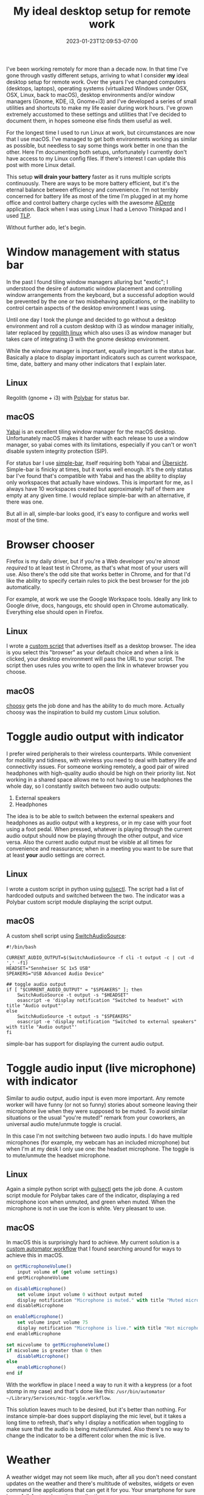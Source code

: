 #+HUGO_DRAFT: false
#+TITLE: My ideal desktop setup for remote work
#+DATE: 2023-01-23T12:09:53-07:00

I've been working remotely for more than a decade now. In that time I've gone through vastly different setups, arriving to what I consider *my* ideal desktop setup for remote work. Over the years I've changed computers (desktops, laptops), operating systems (virtualized Windows under OSX, OSX, Linux, back to macOS), desktop environments and/or window managers (Gnome, KDE, i3, Gnome+i3) and I've developed a series of small utilities and shortcuts to make my life easier during work hours. I've grown extremely accustomed to these settings and utilities that I've decided to document them, in hopes someone else finds them useful as well.

For the longest time I used to run Linux at work, but circumstances are now that I use macOS. I've managed to get both environments working as similar as possible, but needless to say some things work better in one than the other. Here I'm documenting both setups, unfortunately I currently don't have access to my Linux config files. If there's interest I can update this post with more Linux detail.

This setup *will drain your battery* faster as it runs multiple scripts continuously. There are ways to be more battery efficient, but it's the eternal balance between efficiency and convenience. I'm not terribly concerned for battery life as most of the time I'm plugged in at my home office and control battery charge cycles with the awesome [[https://apphousekitchen.com/][AlDente]] application. Back when I was using Linux I had a Lenovo Thinkpad and I used [[https://linrunner.de/tlp/index.html][TLP]].

Without further ado, let's begin.

* Window management with status bar

In the past I found tiling window managers alluring but "exotic"; I understood the desire of automatic window placement and controlling window arrangements from the keyboard, but a successful adoption would be prevented by the one or two misbehaving applications, or the inability to control certain aspects of the desktop environment I was using.

Until one day I took the plunge and decided to go without a desktop environment and roll a custom desktop with i3 as window manager initially, later replaced by [[https://regolith-linux.org/][regolith linux]] which also uses i3 as window manager but takes care of integrating i3 with the gnome desktop environment.

While the window manager is important, equally important is the status bar. Basically a place to display important indicators such as current workspace, time, date, battery and many other indicators that I explain later.

** Linux

Regolith (gnome + i3) with [[https://polybar.github.io/][Polybar]] for status bar.

** macOS

[[https://github.com/koekeishiya/yabai][Yabai]] is an excellent tiling window manager for the macOS desktop. Unfortunately macOS makes it harder with each release to use a window manager, so yabai comes with its limitations, especially if you can't or won't disable system integrity protection (SIP).

For status bar I use [[https://github.com/Jean-Tinland/simple-bar][simple-bar]], itself requiring both Yabai and [[https://github.com/felixhageloh/uebersicht][Übersicht]]. Simple-bar is finicky at times, but it works well enough. It's the only status bar I've found that's compatible with Yabai and has the ability to display only workspaces that actually have windows. This is important for me, as I always have 10 workspaces created but approximately half of them are empty at any given time. I would replace simple-bar with an alternative, if there was one.

But all in all, simple-bar looks good, it's easy to configure and works well most of the time.

[[file:/images/desktop.jpg]]

* Browser chooser

Firefox is my daily driver, but if you're a Web developer you're almost /required/ to at least test in Chrome, as that's what most of your users will use. Also there's the odd site that works better in Chrome, and for that I'd like the ability to specify certain rules to pick the best browser for the job automatically.

For example, at work we use the Google Workspace tools. Ideally any link to Google drive, docs, hangougs, etc should open in Chrome automatically. Everything else should open in Firefox.

** Linux

I wrote a [[/posts/browser-picker-linux/index.html][custom script]] that advertises itself as a desktop browser. The idea is you select this "browser" as your default choice and when a link is clicked, your desktop environment will pass the URL to your script. The script then uses rules you write to open the link in whatever browser you choose.

** macOS

[[https://choosy.app/][choosy]] gets the job done and has the ability to do much more. Actually choosy was the inspiration to build my custom Linux solution.

* Toggle audio output with indicator

I prefer wired peripherals to their wireless counterparts. While convenient for mobility and tidiness, with wireless you need to deal with battery life and connectivity issues. For someone working remotely, a good pair of wired headphones with high-quality audio should be high on their priority list. Not working in a shared space allows me to not having to use headphones the whole day, so I constantly switch between two audio outputs:

1. External speakers
2. Headphones

The idea is to be able to switch between the external speakers and headphones as audio output with a keypress, or in my case with your foot using a foot pedal. When pressed, whatever is playing through the current audio output should now be playing through the other output, and vice versa. Also the current audio output must be visible at all times for convenience and reassurance; when in a meeting you want to be sure that at least *your* audio settings are correct.

** Linux

I wrote a custom script in python using [[https://pypi.org/project/pulsectl/][pulsectl]]. The script had a list of hardcoded outputs and switched between the two. The indicator was a Polybar custom script module displaying the script output.

** macOS

A custom shell script using [[https://github.com/deweller/switchaudio-osx][SwitchAudioSource]]:

#+begin_src shell
#!/bin/bash

CURRENT_AUDIO_OUTPUT=$(SwitchAudioSource -f cli -t output -c | cut -d ',' -f1)
HEADSET="Sennheiser SC 1x5 USB"
SPEAKERS="USB Advanced Audio Device"

## toggle audio output
if [ "$CURRENT_AUDIO_OUTPUT" = "$SPEAKERS" ]; then
    SwitchAudioSource -t output -s "$HEADSET"
    osascript -e 'display notification "Switched to headset" with title "Audio output"'
else
    SwitchAudioSource -t output -s "$SPEAKERS"
    osascript -e 'display notification "Switched to external speakers" with title "Audio output"'
fi
#+end_src

simple-bar has support for displaying the current audio output.

* Toggle audio input (live microphone) with indicator

Similar to audio output, audio input is even more important. Any remote worker will have funny (or not so funny) stories about someone leaving their microphone live when they were supposed to be muted. To avoid similar situations or the usual "you're muted!" remark from your coworkers, an universal audio mute/unmute toggle is crucial.

In this case I'm not switching between two audio inputs. I do have multiple microphones (for example, my webcam has an included microphone) but when I'm at my desk I only use one: the headset microphone. The toggle is to mute/unmute the headset microphone.

** Linux

Again a simple python script with [[https://pypi.org/project/pulsectl/][pulsectl]] gets the job done. A custom script module for Polybar takes care of the indicator, displaying a red microphone icon when unmuted, and green when muted. When the microphone is not in use the icon is white. Very pleasant to use.

** macOS

In macOS this is surprisingly hard to achieve. My current solution is a [[https://medium.com/macoclock/how-in-the-bleep-do-i-mute-my-mic-anywhere-on-macos-d2fa1185b13][custom automator workflow]] that I found searching around for ways to achieve this in macOS.

#+begin_src js
on getMicrophoneVolume()
    input volume of (get volume settings)
end getMicrophoneVolume

on disableMicrophone()
    set volume input volume 0 without output muted
    display notification "Microphone is muted." with title "Muted microphone"
end disableMicrophone

on enableMicrophone()
    set volume input volume 75
    display notification "Microphone is live." with title "Hot microphone" subtitle "People can hear you"
end enableMicrophone

set micvolume to getMicrophoneVolume()
if micvolume is greater than 0 then
    disableMicrophone()
else
    enableMicrophone()
end if
#+end_src

With the workflow in place I need a way to run it with a keypress (or a foot stomp in my case) and that's done like this: ~/usr/bin/automator ~/Library/Services/mic-toggle.workflow~.

This solution leaves much to be desired, but it's better than nothing. For instance simple-bar does support displaying the mic level, but it takes a long time to refresh, that's why I display a notification when toggling to make sure that the audio is being muted/unmuted. Also there's no way to change the indicator to be a different color when the mic is live.

* Weather

A weather widget may not seem like much, after all you don't need constant updates on the weather and there's multitude of websites, widgets or even command line applications that can get it for you. Your smartphone for sure has a full-featured weather application.

So why waste screen real-estate, battery life and CPU cycles in a weather indicator? What I've found is that weather is a frequent small-talk conversation point, especially if you're far away from your interlocutor. I'm from México, and more often than not I get the question "is it too hot where you are?" or "what's the weather like where you're at?". Add in the need to convert ℃ to ℉ and you've got a pretty good justification for a weather indicator.

In this case what I use is the same in Linux and macOS, which is nice. A custom [[https://github.com/babashka/babashka][babashka]] script using [[https://openweathermap.org/][OpenWeather]] for outside weather and [[https://homebridge.io/][homebridge]] to poll temperature from "smart" home devices inside my house to get the temperature inside my office. Using babashka is especially nice since the same script can be reused without further modifications.

I'm sharing the script here, but it won't work for you without significant modifications:

#+begin_src clojure
#!/opt/homebrew/bin/bb

(require '[clojure.java.shell :refer [sh]]
         '[clojure.string :refer [split]]
         '[babashka.curl :as curl]
         '[cheshire.core :as json])

(def office-ac-accessory-url "redacted")
(def office-login            "redacted")
(def weather-url             "redacted")

(defn get-access-token [user password]
  (let [resp (json/parse-string
              (:body
               (curl/post office-login
                          {:body (json/generate-string {:username user :password password})
                           :headers {"accept" "*/*" "Content-Type" "application/json"}})))]
    (-> resp (get "access_token"))))

(defn get-weather-openweather []
  (let [weather (json/parse-string (:body (curl/get weather-url)))]
    {:temp (->> (-> weather (get "main") (get "temp"))
                (format "%.1f"))
     :temp-int (-> weather (get "main") (get "temp"))
     :humidity (-> weather (get "main") (get "humidity") (str "%"))
     :wind (-> weather (get "wind") (get "speed") str)
     :sky (-> weather (get "weather") first (get "description"))}))

(defn get-office-temp
  [user password]
  (let [resp (json/parse-string
               (:body (curl/get office-ac-accessory-url
                                {:headers {"accept" "*/*"
                                           "Authorization" (str "Bearer " (get-access-token user password))}})))]
    (-> resp (get "values") (get "CurrentTemperature"))))

(defn to-faren [celcius]
  (+ (* 9/5 celcius) 32))

(defn get-weather
  [user pass]
  (let [{:keys [temp humidity sky temp-int]} (get-weather-openweather)]
    (println (str temp "C")
             (str (int (to-faren temp-int)) "F")
             sky
             (str "(" (get-office-temp user pass) "C)")
             humidity)))

(defn get-authinfo-cmd [host]
  (sh "/opt/homebrew/bin/emacsclient" "-e"
      (str "(efs/lookup-password :host \"" host "\")")))

(try
  (get-weather "admin" (-> "homebridge"
                           get-authinfo-cmd
                           :out
                           (split #"\"")
                           second))
  (catch Exception _ (System/exit 1)))
#+end_src

* Prevent sleep with indicator

When I'm working at home I'm usually sitting at my desk with my laptop plugged in. I don't like it constantly going to sleep when not in use, for example when reading a long article, jotting down notes in my notebook, or consulting offline documentation.

** Linux

I used a custom script that manipulated gnome settings. Another custom script module for Polybar would get the current "sleep" status and display a yellow coffee mug (inspired by [[https://keepingyouawake.app/][keepingyouawake]]) when on, and white when off.

** macOS

The aforementioned [[https://keepingyouawake.app/][keepingyouawake]] is a good choice, but simple-bar has this included. It uses the ~caffeinate -disu~ command under the hood. It gets the job done and also provides a visual indicator of when it's on.

* Smart calculator

Similar to my use case for the weather indicator, a "smart" calculator can do unit conversions such as currency, measurement units, etc. Especially useful when coworkers ask or mention distances, weights and the like in imperial units and I need to convert from metric.

** Linux

[[https://github.com/svenstaro/rofi-calc][rofi-calc]] is everything I would want from such a tool. It allows you to do quick calculations that update as you type them, it keeps a history of calculations and you can send the result to the clipboard to paste in another window. It's great.

** macOS

The closes I could get to the Linux solution is [[http://qalculate.github.io/][qalculate]] cli. qalculate uses the same underlying calculation engine than rofi-calc so they are on par in terms of calculation features, but rofi-calc is more convenient. There are other solutions native to the mac desktop such as [[https://soulver.app/][soulver]] and [[https://numi.app/][numi]], but none integrate particularly well with my keyboard-driven desktop. Soulver gets close with its "quick soulver" mode, but it requires the soulver application to be open at all times for it to work properly.

* Screenshots

Taking screenshots and sharing them with your coworkers is an essential part of any software developer, but especially remote workers, so it makes sense to optimize this workflow for low friction. What I need from such a tool is:

1. To be able to take a screenshot of a portion of the screen
2. Store the screenshot in my computer, in a designated folder
3. Have the screenshot uploaded to some private online storage where I have some control of who can access it
4. Automatically create a public link, ideally shortened, and copy the link to the clipboard ready to be shared

** Linux

I used a combination of scripts to achieve the desired effect:

- A script would use ~gnome-screenshot~ to take a screenshot and save it to a particular folder
- A service would be running in the background monitoring the screenshots folder with ~inotify~
- When a new screenshot was detected, another script would upload it to my Dropbox account using a custom Dropbox application (no Dropbox daemon required)
- When the upload finished, a URL shortener service would be used to get a shortened public URL copied to the clipboard

** macOS

It works very much the same, except it uses the ~screencapture~ command included in macOS:

#+begin_src shell
#!/bin/bash

DATE=$(date "+%Y-%m-%d-%H-%m-%S")
screencapture -x -i /tmp/Screenshot.png
mv /tmp/Screenshot.png /tmp/Screenshot-$DATE.png

## if arg "up" is supplied, screenshot is uploaded to dropbox
case "$1" in
    "up")
        echo "Uploading to dropbox"
        cp /tmp/Screenshot-$DATE.png /Users/cesar.olea/Pictures/screenshots/

        ## Why not upload by copying to the dropbox folder? By uploading
        ## via the API we can avoid installing the dropbox client
        dropbox-uploader /tmp/Screenshot-$DATE.png;;
    ,*)
        cp /tmp/Screenshot-$DATE.png ~/Pictures/screenshots/;;
esac

rm /tmp/Screenshot-$DATE.png
#+end_src

~dropbox-uploader~ is an utility to upload to my Dropbox account, without having to install the Dropbox client. It may be easier to simply copy the screenshot to a specific Dropbox-shared folder:

#+begin_src shell
#!/bin/bash

if [[ $1 == 0 ]];
  then
    echo "Filename must be supplied. Exiting."
    exit 1
fi

PASSWORD=$(emacsclient -e "(efs/lookup-password :host \"dropbox\")" | cut -d '"' -f2)
FILE_NAME=$(echo $1)
BASE_FILE=$(basename "$FILE_NAME")

if [[ -f $1 ]]; then
    # try deleting it first
    curl -X POST https://api.dropboxapi.com/2/files/delete_v2 --header "Authorization: Bearer $PASSWORD" --header "Content-Type: application/json" --data "{\"path\": \"/screenshots/$BASE_FILE\"}" || true
    osascript -e 'display notification "Uploading screenshot" with title "Screenshot"'
    sleep 3
    curl -X POST https://content.dropboxapi.com/2/files/upload --header "Authorization: Bearer $PASSWORD" --header "Dropbox-API-Arg: {\"path\":\"/screenshots/$BASE_FILE\"}" --header "Content-Type: application/octet-stream" --data-binary @"$FILE_NAME"
    BASE_URL=$(curl -X POST https://api.dropboxapi.com/2/sharing/create_shared_link_with_settings --header "Authorization: Bearer $PASSWORD" --header "Content-Type: application/json" --data "{\"path\": \"/screenshots/$BASE_FILE\",\"settings\": {\"requested_visibility\": \"public\",\"audience\": \"public\"}}" | jq -r .url)
    SHORTENED_URL=$(curl --data-urlencode "url=$BASE_URL" https://tinyurl.com/create.php | grep "a href=\"https://tinyurl.com/" | sed -n 's:.*<b>\(.*\)</b>.*:\1:p')
    echo "$SHORTENED_URL" | pbcopy
    osascript -e 'display notification "Screenshot share URL copied to clipboard" with title "Screenshot"'
else
    echo "file $FILE_NAME doesn't exists"
fi
#+end_src

* Do not disturb toggle with indicator

You're easily distracted when attending meetings via your computer and a multitude of applications are fighting to get your attention. The do not disturb toggle mutes notifications so you can concentrate on the task at hand, and also protects your privacy when sharing your screen with coworkers.

** Linux

I used [[https://github.com/dunst-project/dunst][dunst]] as a notification client. A custom script would take care of stopping the dunst daemon so notifications wouldn't show up. With the same keypress dunst would restart and pending notifications would show. A custom script module for Polybar would display the DND status checking to see if dunst was running or not. If it wasn't running then we're in DND mode. It's simple and gets the job done.

** macOS

I love the simplicity of the Linux version and tried to replicate the same. The OS has a native "focus mode" feature but it's much more complicated, handling multiple profiles and with the ability to sync across devices. I found that it's not possible to toggle DND from the command line; I could set DND but I couldn't turn it off, and it would be inconsistent.

Currently I use the focus mode feature to set the "Do Not Disturb" profile, triggering it the way Apple intended: using the mouse from the menu bar. I can also use my phone as a remote control for this (I have an iPhone) so that's a neat feature. However I am looking for better ways to achieve this.

* Email client and message notification widget

This is one of the rare setups that work the same for Linux and macOS. My mail setup is complex enough to warrant a separate article. In short, I use ~isync~ to sync my mail from remote servers to local storage, ~mu~ for local indexing and search, and ~mu4e~ as an email client.

Having my mail locally allows me to do various queries that would require some sort of API access, if at all possible, with remote providers. What I need is to display message count with various criteria: work unread, personal unread, personal inbox and drafts. I practice "[[https://www.techtarget.com/whatis/definition/inbox-zero][inbox zero]]", and having the email count visible at all times helps me being more organized and avoid procrastination and reverting back to using my inbox as a task manager and general message repository.

The notification widget displays something like ~11/0/1/0~ which reads "there's 11 unread work emails, 0 personal unread emails, there's 1 message (read or unread) in the personal inbox, and 0 drafts (work or otherwise)".

I then use a custom perl script:

#+begin_src perl
#!/opt/homebrew/bin/perl

## unread in loanpro inbox
chomp(my @lpu=`/opt/homebrew/bin/mu find flag:unread AND maildir:"/loanpro/Inbox" AND NOT '(maildir:"/loanpro/[Gmail]/Trash" OR flag:trashed)' 2>/dev/null`);

## unread in fastmail inbox
chomp(my @fsu=`/opt/homebrew/bin/mu find '(maildir:"/fastmail/INBOX" AND flag:unread)' AND NOT flag:trashed 2>/dev/null`);

## messages in fastmail inbox
chomp(my @fsi=`/opt/homebrew/bin/mu find maildir:"/fastmail/INBOX" AND NOT flag:trashed 2>/dev/null`);

## drafts
chomp(my @draft=`/opt/homebrew/bin/mu find '(maildir:"/loanpro/[Gmail]/Drafts" OR maildir:"/fastmail/Drafts" OR maildir:"/Drafts")' AND NOT flag:trashed 2>/dev/null`);

if( $#lpu < 0 and $#fsu < 0 and $#fsi < 0 and $#draft < 0) {
    printf "%s","";
} else {
    printf "%d/%d/%d/%d",$#lpu+1,$#fsu+1,$#fsi+1,$#draft+1;
}

exit;
#+end_src

The same script can be used as a custom script module in Polybar, or a user script in simple-bar.

* Useful but less interesting

** Web browser

Firefox with the fol
lowing extensions:

- Tree style tab, for better screen real-estate use
- Auto tab discard, for resource management
- Multi-account container, for keeping things isolated from each other: work, personal, banking, etc.
- Dark reader, for using a custom theme in sites that don't have a dark mode
- AWS Extend Switch Roles, for quickly switching between AWS roles at work
- Ghost Text, for editing browser text areas in emacs

** Editor

Emacs is my editor of choice. With a tiling window manager, emacs running as a server is a great experience. Let the window manager manage the windows, opening new frames is extremely quick, and opened buffers persist as long as emacs is running.

* Hardware

If it was up to me, I would use a desktop computer for work. I follow the same logic as I do for wired peripherals: with a desktop computer you have less things to worry about, such as thermals (CPU throttling and the like), room for expansion, more connectivity without having to use hubs or docks, etc. at the price of mobility and potentially the need to synchronize between two computers (desktop, laptop) for when you are on the road. Nowadays I use a laptop (Apple M1 Pro 16 inch, 2021 model) almost always in clamshell mode (closed display) connected to an external display via an USB-C hub. The hub provides multiple ports to connect different peripherals:

- External speakers via audio jack
- Wired USB keyboard (Ergodox EZ)
- External display via USB-C
- External webcam
- Wired mouse
- Ethernet port
